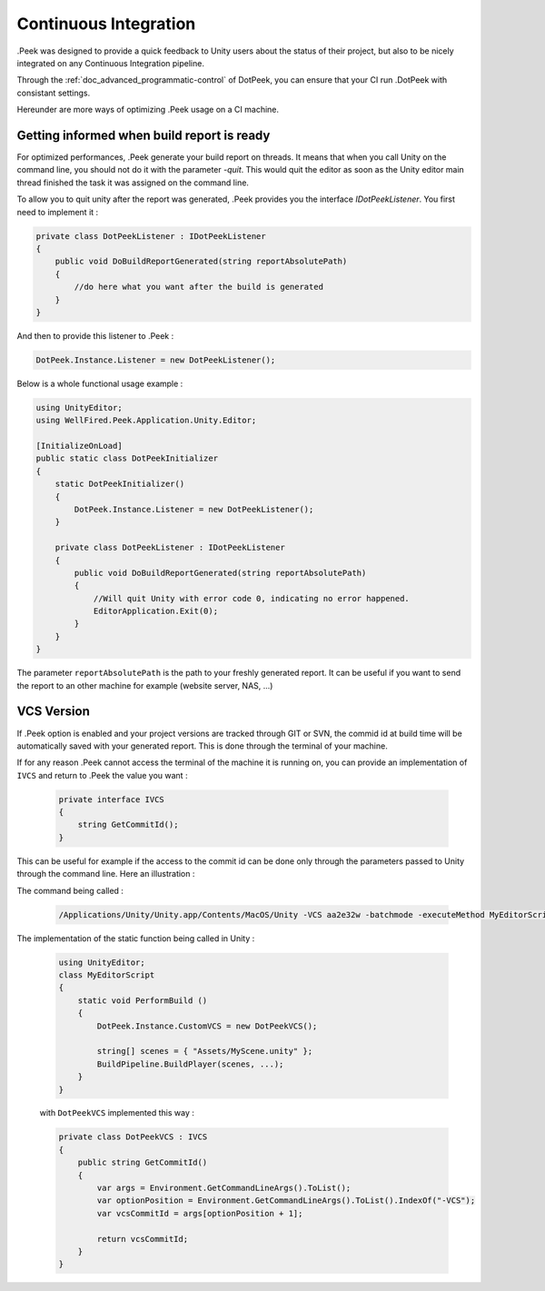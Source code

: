 Continuous Integration
======================

.Peek was designed to provide a quick feedback to Unity users about the status of their project, but also to be nicely integrated
on any Continuous Integration pipeline.

Through the :ref:`doc_advanced_programmatic-control` of DotPeek, you can ensure that your CI run .DotPeek with consistant settings.

Hereunder are more ways of optimizing .Peek usage on a CI machine.

Getting informed when build report is ready
-------------------------------------------

For optimized performances, .Peek generate your build report on threads. It means that when you call Unity on the command line,
you should not do it with the parameter `-quit`. This would quit the editor as soon as the Unity editor main thread finished 
the task it was assigned on the command line.

To allow you to quit unity after the report was generated, .Peek provides you the interface `IDotPeekListener`. You first need
to implement it :

.. code-block:: c#

            private class DotPeekListener : IDotPeekListener
            {
                public void DoBuildReportGenerated(string reportAbsolutePath)
                {
                    //do here what you want after the build is generated
                }
            }

And then to provide this listener to .Peek :

.. code-block:: c#

            DotPeek.Instance.Listener = new DotPeekListener();	

Below is a whole functional usage example :

.. code-block:: c#

        using UnityEditor;
        using WellFired.Peek.Application.Unity.Editor;

        [InitializeOnLoad]
        public static class DotPeekInitializer 
        {
            static DotPeekInitializer()
            {
                DotPeek.Instance.Listener = new DotPeekListener();		
            }

            private class DotPeekListener : IDotPeekListener
            {
                public void DoBuildReportGenerated(string reportAbsolutePath)
                {
                    //Will quit Unity with error code 0, indicating no error happened.
                    EditorApplication.Exit(0);
                }
            }
        }

The parameter ``reportAbsolutePath`` is the path to your freshly generated report. It can be useful if you want to send the report 
to an other machine for example (website server, NAS, ...)

VCS Version
-----------

If .Peek option is enabled and your project versions are tracked through GIT or SVN, the commid id at build time will be
automatically saved with your generated report. This is done through the terminal of your machine. 

If for any reason .Peek cannot access the terminal of the machine it is running on, you can provide an implementation of 
``IVCS`` and return to .Peek the value you want :

    .. code-block:: c#

        private interface IVCS
        {
            string GetCommitId();
        }

This can be useful for example if the access to the commit id can be done only through the parameters passed to Unity through
the command line. Here an illustration :

The command being called :

    .. code-block:: c#

        /Applications/Unity/Unity.app/Contents/MacOS/Unity -VCS aa2e32w -batchmode -executeMethod MyEditorScript.PerformBuild

The implementation of the static function being called in Unity :

    .. code-block:: c#

        using UnityEditor;
        class MyEditorScript
        {
            static void PerformBuild ()
            {
                DotPeek.Instance.CustomVCS = new DotPeekVCS();

                string[] scenes = { "Assets/MyScene.unity" };
                BuildPipeline.BuildPlayer(scenes, ...);
            }
        }

    with ``DotPeekVCS`` implemented this way :

    .. code-block:: c#

        private class DotPeekVCS : IVCS
        {
            public string GetCommitId()
            {
                var args = Environment.GetCommandLineArgs().ToList();
                var optionPosition = Environment.GetCommandLineArgs().ToList().IndexOf("-VCS");
                var vcsCommitId = args[optionPosition + 1];
                
                return vcsCommitId;
            }
        }